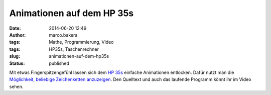 Animationen auf dem HP 35s
##########################
:date: 2014-06-20 12:49
:author: marco.bakera
:tags: Mathe, Programmierung, Video
:tags: HP35s, Taschenrechner
:slug: animationen-auf-dem-hp35s
:status: published

|image0|

Mit etwas Fingerspitzengefühl lassen sich dem `HP
35s <http://www.bakera.de/dokuwiki/doku.php/schule/hp_35s>`__ einfache
Animationen entlocken. Dafür nutzt man die `Möglichkeit, beliebige
Zeichenketten
anzuzeigen <http://www.bakera.de/wp/2014/06/hallo-welt-hp35s/>`__. Den
Quelltext und auch das laufende Programm könnt ihr im Video sehen.

.. |image0| image:: http://www.bakera.de/dokuwiki/lib/exe/fetch.php/schule/hp35sanimation.gif
   :class: media
   :target: http://www.bakera.de/dokuwiki/lib/exe/detail.php/schule/hp35sanimation.gif?id=schule%3Ahp_35s
